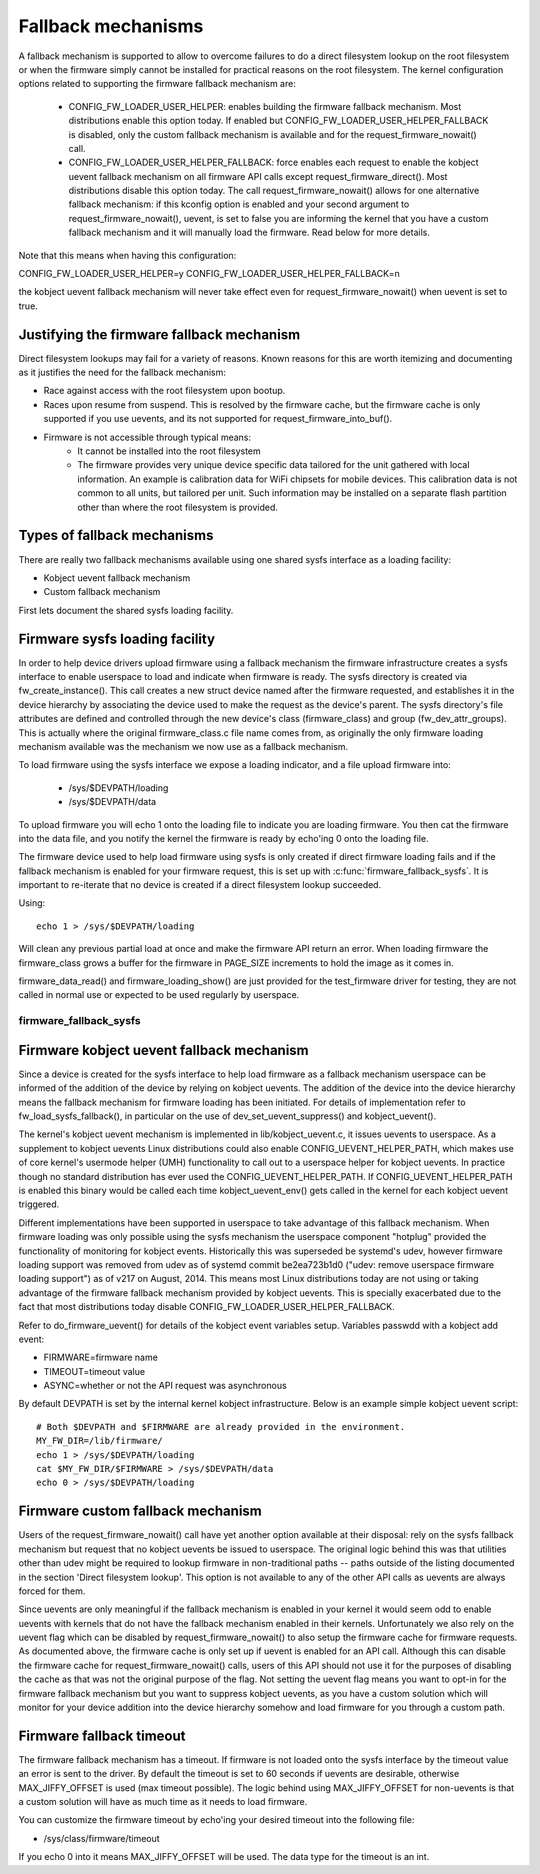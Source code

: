 ===================
Fallback mechanisms
===================

A fallback mechanism is supported to allow to overcome failures to do a direct
filesystem lookup on the root filesystem or when the firmware simply cannot be
installed for practical reasons on the root filesystem. The kernel
configuration options related to supporting the firmware fallback mechanism are:

  * CONFIG_FW_LOADER_USER_HELPER: enables building the firmware fallback
    mechanism. Most distributions enable this option today. If enabled but
    CONFIG_FW_LOADER_USER_HELPER_FALLBACK is disabled, only the custom fallback
    mechanism is available and for the request_firmware_nowait() call.
  * CONFIG_FW_LOADER_USER_HELPER_FALLBACK: force enables each request to
    enable the kobject uevent fallback mechanism on all firmware API calls
    except request_firmware_direct(). Most distributions disable this option
    today. The call request_firmware_nowait() allows for one alternative
    fallback mechanism: if this kconfig option is enabled and your second
    argument to request_firmware_nowait(), uevent, is set to false you are
    informing the kernel that you have a custom fallback mechanism and it will
    manually load the firmware. Read below for more details.

Note that this means when having this configuration:

CONFIG_FW_LOADER_USER_HELPER=y
CONFIG_FW_LOADER_USER_HELPER_FALLBACK=n

the kobject uevent fallback mechanism will never take effect even
for request_firmware_nowait() when uevent is set to true.

Justifying the firmware fallback mechanism
==========================================

Direct filesystem lookups may fail for a variety of reasons. Known reasons for
this are worth itemizing and documenting as it justifies the need for the
fallback mechanism:

* Race against access with the root filesystem upon bootup.

* Races upon resume from suspend. This is resolved by the firmware cache, but
  the firmware cache is only supported if you use uevents, and its not
  supported for request_firmware_into_buf().

* Firmware is not accessible through typical means:
        * It cannot be installed into the root filesystem
        * The firmware provides very unique device specific data tailored for
          the unit gathered with local information. An example is calibration
          data for WiFi chipsets for mobile devices. This calibration data is
          not common to all units, but tailored per unit.  Such information may
          be installed on a separate flash partition other than where the root
          filesystem is provided.

Types of fallback mechanisms
============================

There are really two fallback mechanisms available using one shared sysfs
interface as a loading facility:

* Kobject uevent fallback mechanism
* Custom fallback mechanism

First lets document the shared sysfs loading facility.

Firmware sysfs loading facility
===============================

In order to help device drivers upload firmware using a fallback mechanism
the firmware infrastructure creates a sysfs interface to enable userspace
to load and indicate when firmware is ready. The sysfs directory is created
via fw_create_instance(). This call creates a new struct device named after
the firmware requested, and establishes it in the device hierarchy by
associating the device used to make the request as the device's parent.
The sysfs directory's file attributes are defined and controlled through
the new device's class (firmware_class) and group (fw_dev_attr_groups).
This is actually where the original firmware_class.c file name comes from,
as originally the only firmware loading mechanism available was the
mechanism we now use as a fallback mechanism.

To load firmware using the sysfs interface we expose a loading indicator,
and a file upload firmware into:

  * /sys/$DEVPATH/loading
  * /sys/$DEVPATH/data

To upload firmware you will echo 1 onto the loading file to indicate
you are loading firmware. You then cat the firmware into the data file,
and you notify the kernel the firmware is ready by echo'ing 0 onto
the loading file.

The firmware device used to help load firmware using sysfs is only created if
direct firmware loading fails and if the fallback mechanism is enabled for your
firmware request, this is set up with :c:func:`firmware_fallback_sysfs`. It is
important to re-iterate that no device is created if a direct filesystem lookup
succeeded.

Using::

        echo 1 > /sys/$DEVPATH/loading

Will clean any previous partial load at once and make the firmware API
return an error. When loading firmware the firmware_class grows a buffer
for the firmware in PAGE_SIZE increments to hold the image as it comes in.

firmware_data_read() and firmware_loading_show() are just provided for the
test_firmware driver for testing, they are not called in normal use or
expected to be used regularly by userspace.

firmware_fallback_sysfs
-----------------------
.. kernel-doc:: drivers/base/firmware_loader/fallback.c
   :functions: firmware_fallback_sysfs

Firmware kobject uevent fallback mechanism
==========================================

Since a device is created for the sysfs interface to help load firmware as a
fallback mechanism userspace can be informed of the addition of the device by
relying on kobject uevents. The addition of the device into the device
hierarchy means the fallback mechanism for firmware loading has been initiated.
For details of implementation refer to fw_load_sysfs_fallback(), in particular
on the use of dev_set_uevent_suppress() and kobject_uevent().

The kernel's kobject uevent mechanism is implemented in lib/kobject_uevent.c,
it issues uevents to userspace. As a supplement to kobject uevents Linux
distributions could also enable CONFIG_UEVENT_HELPER_PATH, which makes use of
core kernel's usermode helper (UMH) functionality to call out to a userspace
helper for kobject uevents. In practice though no standard distribution has
ever used the CONFIG_UEVENT_HELPER_PATH. If CONFIG_UEVENT_HELPER_PATH is
enabled this binary would be called each time kobject_uevent_env() gets called
in the kernel for each kobject uevent triggered.

Different implementations have been supported in userspace to take advantage of
this fallback mechanism. When firmware loading was only possible using the
sysfs mechanism the userspace component "hotplug" provided the functionality of
monitoring for kobject events. Historically this was superseded be systemd's
udev, however firmware loading support was removed from udev as of systemd
commit be2ea723b1d0 ("udev: remove userspace firmware loading support")
as of v217 on August, 2014. This means most Linux distributions today are
not using or taking advantage of the firmware fallback mechanism provided
by kobject uevents. This is specially exacerbated due to the fact that most
distributions today disable CONFIG_FW_LOADER_USER_HELPER_FALLBACK.

Refer to do_firmware_uevent() for details of the kobject event variables
setup. Variables passwdd with a kobject add event:

* FIRMWARE=firmware name
* TIMEOUT=timeout value
* ASYNC=whether or not the API request was asynchronous

By default DEVPATH is set by the internal kernel kobject infrastructure.
Below is an example simple kobject uevent script::

        # Both $DEVPATH and $FIRMWARE are already provided in the environment.
        MY_FW_DIR=/lib/firmware/
        echo 1 > /sys/$DEVPATH/loading
        cat $MY_FW_DIR/$FIRMWARE > /sys/$DEVPATH/data
        echo 0 > /sys/$DEVPATH/loading

Firmware custom fallback mechanism
==================================

Users of the request_firmware_nowait() call have yet another option available
at their disposal: rely on the sysfs fallback mechanism but request that no
kobject uevents be issued to userspace. The original logic behind this
was that utilities other than udev might be required to lookup firmware
in non-traditional paths -- paths outside of the listing documented in the
section 'Direct filesystem lookup'. This option is not available to any of
the other API calls as uevents are always forced for them.

Since uevents are only meaningful if the fallback mechanism is enabled
in your kernel it would seem odd to enable uevents with kernels that do not
have the fallback mechanism enabled in their kernels. Unfortunately we also
rely on the uevent flag which can be disabled by request_firmware_nowait() to
also setup the firmware cache for firmware requests. As documented above,
the firmware cache is only set up if uevent is enabled for an API call.
Although this can disable the firmware cache for request_firmware_nowait()
calls, users of this API should not use it for the purposes of disabling
the cache as that was not the original purpose of the flag. Not setting
the uevent flag means you want to opt-in for the firmware fallback mechanism
but you want to suppress kobject uevents, as you have a custom solution which
will monitor for your device addition into the device hierarchy somehow and
load firmware for you through a custom path.

Firmware fallback timeout
=========================

The firmware fallback mechanism has a timeout. If firmware is not loaded
onto the sysfs interface by the timeout value an error is sent to the
driver. By default the timeout is set to 60 seconds if uevents are
desirable, otherwise MAX_JIFFY_OFFSET is used (max timeout possible).
The logic behind using MAX_JIFFY_OFFSET for non-uevents is that a custom
solution will have as much time as it needs to load firmware.

You can customize the firmware timeout by echo'ing your desired timeout into
the following file:

* /sys/class/firmware/timeout

If you echo 0 into it means MAX_JIFFY_OFFSET will be used. The data type
for the timeout is an int.

